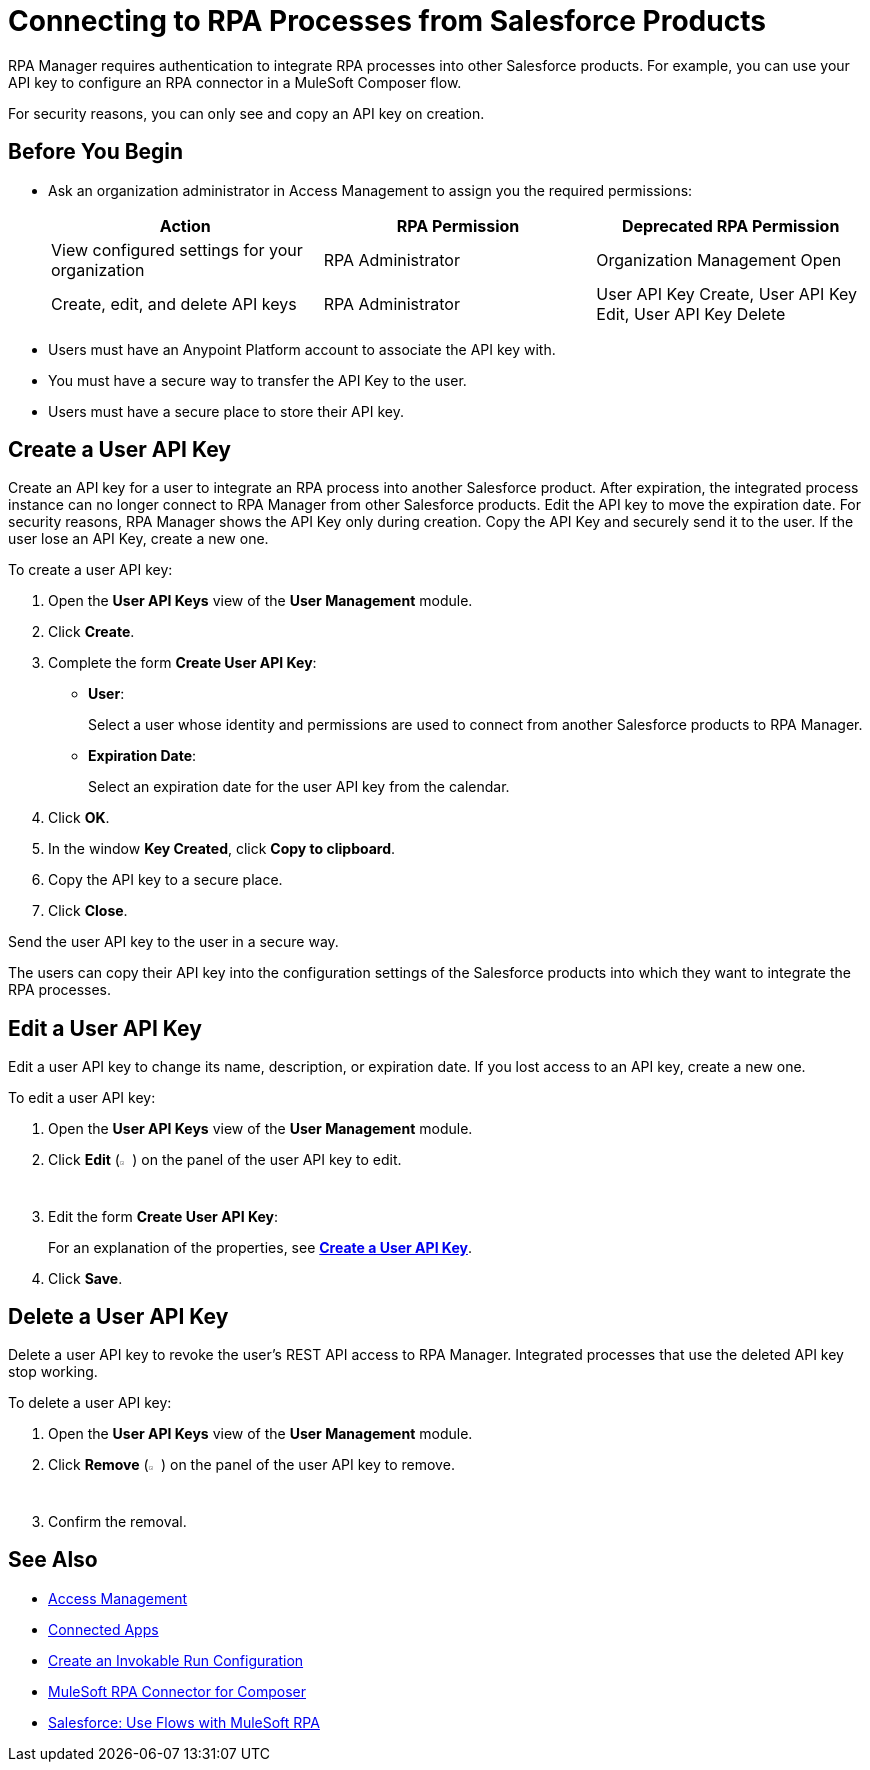 = Connecting to RPA Processes from Salesforce Products
:page-notice-banner-message: You can now use Connected Apps for a more secure and scalable authentication method than User API Keys.

RPA Manager requires authentication to integrate RPA processes into other Salesforce products. For example, you can use your API key to configure an RPA connector in a MuleSoft Composer flow.

For security reasons, you can only see and copy an API key on creation.

== Before You Begin

* Ask an organization administrator in Access Management to assign you the required permissions:
+
[cols="1,1,1"]
|===
|*Action* |*RPA Permission* | *Deprecated RPA Permission*

|View configured settings for your organization
|RPA Administrator
|Organization Management Open

|Create, edit, and delete API keys
|RPA Administrator
|User API Key Create, User API Key Edit, User API Key Delete

|===

* Users must have an Anypoint Platform account to associate the API key with.
* You must have a secure way to transfer the API Key to the user.
* Users must have a secure place to store their API key.

[[create-an-api-key-for-a-user]]
== Create a User API Key

Create an API key for a user to integrate an RPA process into another Salesforce product. After expiration, the integrated process instance can no longer connect to RPA Manager from other Salesforce products. Edit the API key to move the expiration date. For security reasons, RPA Manager shows the API Key only during creation. Copy the API Key and securely send it to the user. If the user lose an API Key, create a new one.

To create a user API key: 

. Open the *User API Keys* view of the *User Management* module.
. Click *Create*.
. [[form-createuserapikey]] Complete the form *Create User API Key*:
* *User*:
+
Select a user whose identity and permissions are used to connect from another Salesforce products to RPA Manager.
* *Expiration Date*:
+
Select an expiration date for the user API key from the calendar.
. Click *OK*.
. In the window *Key Created*, click *Copy to clipboard*.
. Copy the API key to a secure place.
. Click *Close*.

Send the user API key to the user in a secure way.

The users can copy their API key into the configuration settings of the Salesforce products into which they want to integrate the RPA processes.

== Edit a User API Key

Edit a user API key to change its name, description, or expiration date. If you lost access to an API key, create a new one.

To edit a user API key:

. Open the *User API Keys* view of the *User Management* module.
. Click *Edit* (image:edit-icon.png[pen-to-paper symbol,1.5%,1.5%]) on the panel of the user API key to edit.
. Edit the form *Create User API Key*:
+
For an explanation of the properties, see <<form-createuserapikey, *Create a User API Key*>>.
. Click *Save*.

== Delete a User API Key

Delete a user API key to revoke the user's REST API access to RPA Manager. Integrated processes that use the deleted API key stop working.

To delete a user API key:

. Open the *User API Keys* view of the *User Management* module.
. Click *Remove* (image:delete-icon.png[trash symbol,1.5%,1.5%]) on the panel of the user API key to remove.
. Confirm the removal.

== See Also

* https://docs.mulesoft.com/access-management/[Access Management]
* https://docs.mulesoft.com/access-management/connected-apps-overview[Connected Apps]
* xref:processautomation-deploy.adoc#invokable-configuration[Create an Invokable Run Configuration]
* xref:composer::ms_composer_rpa_reference.adoc[MuleSoft RPA Connector for Composer]
* https://help.salesforce.com/s/articleView?id=sf.flow_build_use_flows_with_mulesoft_rpa.htm&type=5[Salesforce: Use Flows with MuleSoft RPA^]
